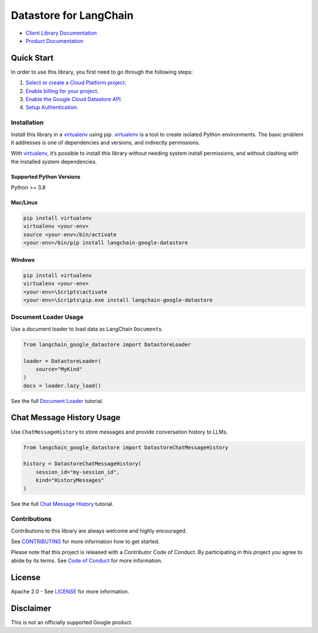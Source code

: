 Datastore for LangChain
=======================

|preview| |pypi| |versions|

- `Client Library Documentation`_
- `Product Documentation`_

.. |preview| image:: https://img.shields.io/badge/support-preview-orange.svg
   :target: https://cloud.google.com/products#product-launch-stages
.. |pypi| image:: https://img.shields.io/pypi/v/langchain-google-datastore.svg
   :target: https://pypi.org/project/langchain-google-datastore/
.. |versions| image:: https://img.shields.io/pypi/pyversions/langchain-google-datastore.svg
   :target: https://pypi.org/project/langchain-google-datastore/
.. _Client Library Documentation: https://cloud.google.com/python/docs/reference/langchain-google-datastore/latest
.. _Product Documentation: https://cloud.google.com/datastore

Quick Start
-----------

In order to use this library, you first need to go through the following
steps:

1. `Select or create a Cloud Platform project.`_
2. `Enable billing for your project.`_
3. `Enable the Google Cloud Datastore API.`_
4. `Setup Authentication.`_

.. _Select or create a Cloud Platform project.: https://console.cloud.google.com/project
.. _Enable billing for your project.: https://cloud.google.com/billing/docs/how-to/modify-project#enable_billing_for_a_project
.. _Enable the Google Cloud Datastore API.: https://console.cloud.google.com/flows/enableapi?apiid=datastore.googleapis.com
.. _Setup Authentication.: https://googleapis.dev/python/google-api-core/latest/auth.html

Installation
~~~~~~~~~~~~

Install this library in a `virtualenv`_ using pip. `virtualenv`_ is a tool to create isolated Python environments. The basic problem it addresses is
one of dependencies and versions, and indirectly permissions.

With `virtualenv`_, it’s possible to install this library without needing system install permissions, and without clashing with the installed system dependencies.

.. _`virtualenv`: https://virtualenv.pypa.io/en/latest/

Supported Python Versions
^^^^^^^^^^^^^^^^^^^^^^^^^

Python >= 3.8

Mac/Linux
^^^^^^^^^

.. code-block:: console

   pip install virtualenv
   virtualenv <your-env>
   source <your-env>/bin/activate
   <your-env>/bin/pip install langchain-google-datastore

Windows
^^^^^^^

.. code-block:: console

   pip install virtualenv
   virtualenv <your-env>
   <your-env>\Scripts\activate
   <your-env>\Scripts\pip.exe install langchain-google-datastore

Document Loader Usage
~~~~~~~~~~~~~~~~~~~~~

Use a document loader to load data as LangChain ``Document``\ s.

.. code-block:: python

    from langchain_google_datastore import DatastoreLoader

    loader = DatastoreLoader(
        source="MyKind"
    )
    docs = loader.lazy_load()

See the full `Document Loader`_ tutorial.

.. _`Document Loader`: https://github.com/googleapis/langchain-google-datastore-python/blob/main/docs/document_loader.ipynb

Chat Message History Usage
--------------------------

Use ``ChatMessageHistory`` to store messages and provide conversation
history to LLMs.

.. code:: python
    
    from langchain_google_datastore import DatastoreChatMessageHistory

    history = DatastoreChatMessageHistory(
        session_id="my-session_id",
        kind="HistoryMessages"
    )

See the full `Chat Message History`_ tutorial.

.. _`Chat Message History`: https://github.com/googleapis/langchain-google-datastore-python/blob/main/docs/chat_message_history.ipynb

Contributions
~~~~~~~~~~~~~

Contributions to this library are always welcome and highly encouraged.

See `CONTRIBUTING`_ for more information how to get started.

Please note that this project is released with a Contributor Code of Conduct. By participating in
this project you agree to abide by its terms. See `Code of Conduct`_ for more
information.

.. _`CONTRIBUTING`: https://github.com/googleapis/langchain-google-datastore-python/blob/main/CONTRIBUTING.md
.. _`Code of Conduct`: https://github.com/googleapis/langchain-google-datastore-python/blob/main/CODE_OF_CONDUCT.md


License
-------

Apache 2.0 - See
`LICENSE <https://github.com/googleapis/langchain-google-datastore-python/blob/main/LICENSE>`_
for more information.

Disclaimer
----------

This is not an officially supported Google product.
